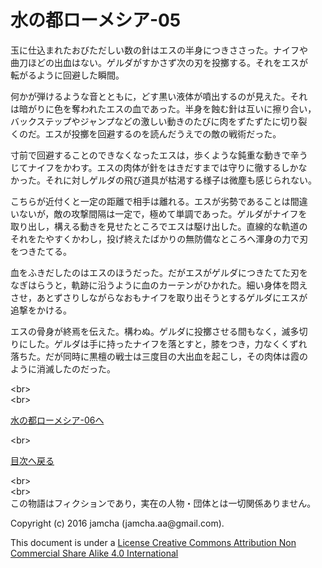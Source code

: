 #+OPTIONS: toc:nil
#+OPTIONS: \n:t

* 水の都ローメシア-05
  
  玉に仕込まれたおびただしい数の針はエスの半身につきささった。ナイフや
  曲刀ほどの出血はない。ゲルダがすかさず次の刃を投擲する。それをエスが
  転がるように回避した瞬間。

  何かが弾けるような音とともに，どす黒い液体が噴出するのが見えた。それ
  は暗がりに色を奪われたエスの血であった。半身を蝕む針は互いに擦り合い，
  バックステップやジャンプなどの激しい動きのたびに肉をずたずたに切り裂
  くのだ。エスが投擲を回避するのを読んだうえでの敵の戦術だった。
  
  寸前で回避することのできなくなったエスは，歩くような鈍重な動きで辛う
  じてナイフをかわす。エスの肉体が針をはきだすまでは守りに徹するしかな
  かった。それに対しゲルダの飛び道具が枯渇する様子は微塵も感じられない。
  
  こちらが近付くと一定の距離で相手は離れる。エスが劣勢であることは間違
  いないが，敵の攻撃間隔は一定で，極めて単調であった。ゲルダがナイフを
  取り出し，構える動きを見せたところでエスは駆け出した。直線的な軌道の
  それをたやすくかわし，投げ終えたばかりの無防備なところへ渾身の力で刃
  をつきたてる。

  血をふきだしたのはエスのほうだった。だがエスがゲルダにつきたてた刃を
  なぎはらうと，軌跡に沿うように血のカーテンがひかれた。細い身体を悶え
  させ，あとずさりしながらなおもナイフを取り出そうとするゲルダにエスが
  追撃をかける。

  エスの骨身が終焉を伝えた。構わぬ。ゲルダに投擲させる間もなく，滅多切
  りにした。ゲルダは手に持ったナイフを落とすと，膝をつき，力なくくずれ
  落ちた。だが同時に黒檀の戦士は三度目の大出血を起こし，その肉体は霞の
  ように消滅したのだった。
  
  <br>
  <br>

  [[https://github.com/jamcha-aa/EbonyBlades/blob/master/articles/lawmessiah/06.md][水の都ローメシア-06へ]]

  <br>

  [[https://github.com/jamcha-aa/EbonyBlades/blob/master/README.md][目次へ戻る]]

  <br>
  <br>
  この物語はフィクションであり，実在の人物・団体とは一切関係ありません。

  Copyright (c) 2016 jamcha (jamcha.aa@gmail.com).

  This document is under a [[http://creativecommons.org/licenses/by-nc-sa/4.0/deed][License Creative Commons Attribution Non Commercial Share Alike 4.0 International]]

  [[http://creativecommons.org/licenses/by-nc-sa/4.0/deed][file:http://i.creativecommons.org/l/by-nc-sa/3.0/80x15.png]]

